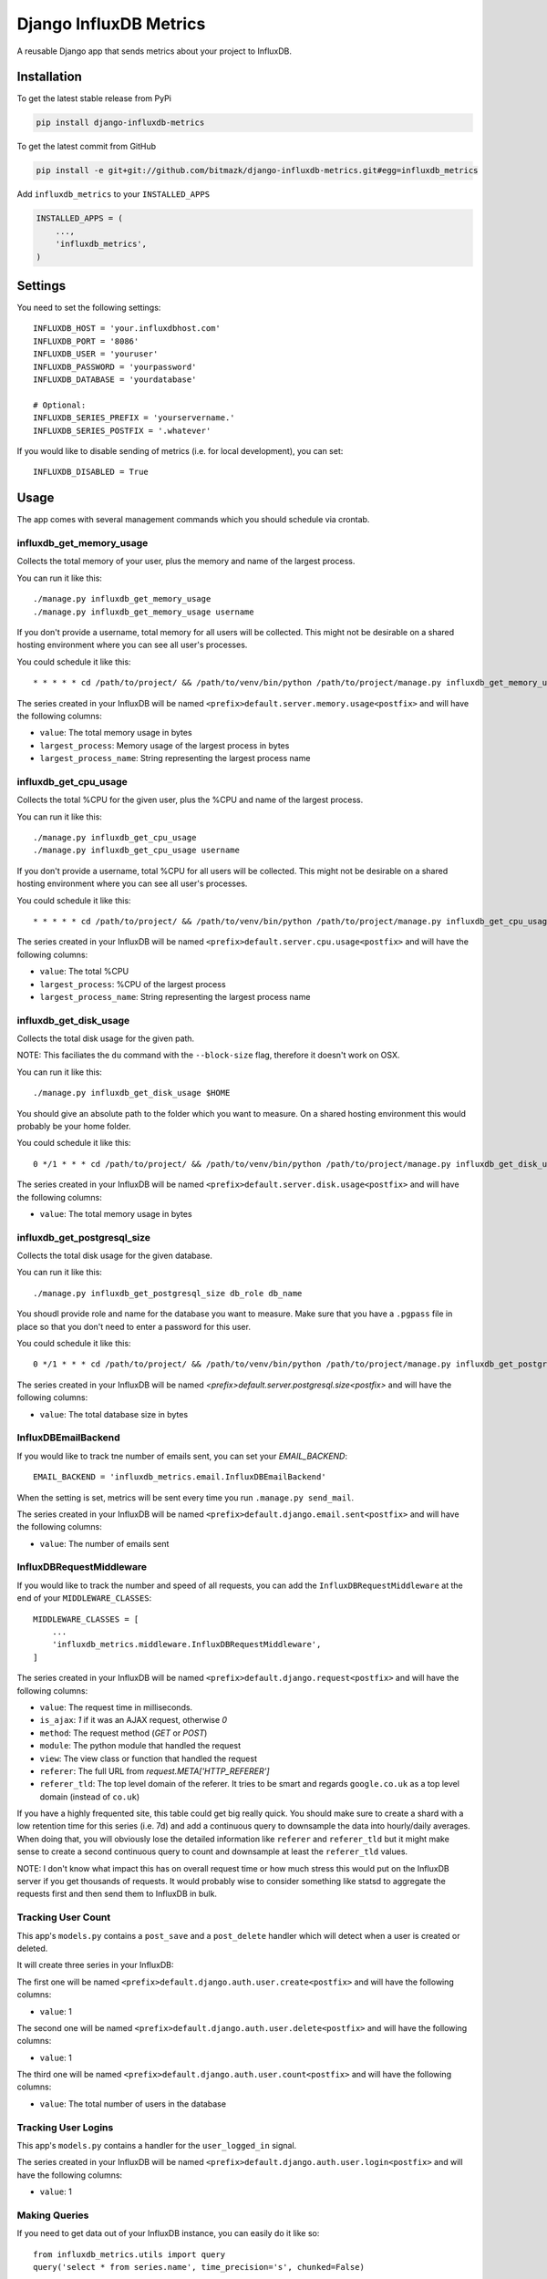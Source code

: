 Django InfluxDB Metrics
=======================

A reusable Django app that sends metrics about your project to InfluxDB.

Installation
------------

To get the latest stable release from PyPi

.. code-block:: bash

    pip install django-influxdb-metrics

To get the latest commit from GitHub

.. code-block:: bash

    pip install -e git+git://github.com/bitmazk/django-influxdb-metrics.git#egg=influxdb_metrics

Add ``influxdb_metrics`` to your ``INSTALLED_APPS``

.. code-block:: python

    INSTALLED_APPS = (
        ...,
        'influxdb_metrics',
    )

Settings
--------

You need to set the following settings::

    INFLUXDB_HOST = 'your.influxdbhost.com'
    INFLUXDB_PORT = '8086'
    INFLUXDB_USER = 'youruser'
    INFLUXDB_PASSWORD = 'yourpassword'
    INFLUXDB_DATABASE = 'yourdatabase'

    # Optional:
    INFLUXDB_SERIES_PREFIX = 'yourservername.'
    INFLUXDB_SERIES_POSTFIX = '.whatever'

If you would like to disable sending of metrics (i.e. for local development),
you can set::

    INFLUXDB_DISABLED = True


Usage
-----

The app comes with several management commands which you should schedule via
crontab.


influxdb_get_memory_usage
+++++++++++++++++++++++++

Collects the total memory of your user, plus the memory and name of the largest
process.

You can run it like this::

    ./manage.py influxdb_get_memory_usage
    ./manage.py influxdb_get_memory_usage username

If you don't provide a username, total memory for all users will be collected.
This might not be desirable on a shared hosting environment where you can see
all user's processes.

You could schedule it like this::

    * * * * * cd /path/to/project/ && /path/to/venv/bin/python /path/to/project/manage.py influxdb_get_memory_usage username > $HOME/mylogs/cron/influxdb-get-memory-usage.log 2>&1

The series created in your InfluxDB will be named
``<prefix>default.server.memory.usage<postfix>`` and will have the following columns:

* ``value``: The total memory usage in bytes
* ``largest_process``: Memory usage of the largest process in bytes
* ``largest_process_name``: String representing the largest process name


influxdb_get_cpu_usage
++++++++++++++++++++++

Collects the total %CPU for the given user, plus the %CPU and name of the
largest process.

You can run it like this::

    ./manage.py influxdb_get_cpu_usage
    ./manage.py influxdb_get_cpu_usage username

If you don't provide a username, total %CPU for all users will be collected.
This might not be desirable on a shared hosting environment where you can see
all user's processes.

You could schedule it like this::

    * * * * * cd /path/to/project/ && /path/to/venv/bin/python /path/to/project/manage.py influxdb_get_cpu_usage username > $HOME/mylogs/cron/influxdb-get-cpu-usage.log 2>&1

The series created in your InfluxDB will be named
``<prefix>default.server.cpu.usage<postfix>`` and will have the following
columns:

* ``value``: The total %CPU
* ``largest_process``: %CPU of the largest process
* ``largest_process_name``: String representing the largest process name


influxdb_get_disk_usage
+++++++++++++++++++++++

Collects the total disk usage for the given path.

NOTE: This faciliates the ``du`` command with the ``--block-size`` flag,
therefore it doesn't work on OSX.

You can run it like this::

    ./manage.py influxdb_get_disk_usage $HOME

You should give an absolute path to the folder which you want to measure. On a
shared hosting environment this would probably be your home folder.

You could schedule it like this::

    0 */1 * * * cd /path/to/project/ && /path/to/venv/bin/python /path/to/project/manage.py influxdb_get_disk_usage $HOME > $HOME/mylogs/cron/influxdb-get-disk-usage.log 2>&1

The series created in your InfluxDB will be named
``<prefix>default.server.disk.usage<postfix>`` and will have the following columns:

* ``value``: The total memory usage in bytes


influxdb_get_postgresql_size
++++++++++++++++++++++++++++

Collects the total disk usage for the given database.

You can run it like this::

    ./manage.py influxdb_get_postgresql_size db_role db_name

You shoudl provide role and name for the database you want to measure. Make
sure that you have a ``.pgpass`` file in place so that you don't need to enter
a password for this user.

You could schedule it like this::

    0 */1 * * * cd /path/to/project/ && /path/to/venv/bin/python /path/to/project/manage.py influxdb_get_postgresql_size db_role db_name > $HOME/mylogs/cron/influxdb-get-postgresql-size.log 2>&1

The series created in your InfluxDB will be named
`<prefix>default.server.postgresql.size<postfix>` and will have the following columns:

* ``value``: The total database size in bytes


InfluxDBEmailBackend
++++++++++++++++++++

If you would like to track tne number of emails sent, you can set your
`EMAIL_BACKEND`::

    EMAIL_BACKEND = 'influxdb_metrics.email.InfluxDBEmailBackend'

When the setting is set, metrics will be sent every time you run ``.manage.py
send_mail``.

The series created in your InfluxDB will be named
``<prefix>default.django.email.sent<postfix>`` and will have the following columns:

* ``value``: The number of emails sent


InfluxDBRequestMiddleware
+++++++++++++++++++++++++

If you would like to track the number and speed of all requests, you can add
the ``InfluxDBRequestMiddleware`` at the end of your ``MIDDLEWARE_CLASSES``::

    MIDDLEWARE_CLASSES = [
        ...
        'influxdb_metrics.middleware.InfluxDBRequestMiddleware',
    ]

The series created in your InfluxDB will be named
``<prefix>default.django.request<postfix>`` and will have the following columns:

* ``value``: The request time in milliseconds.
* ``is_ajax``: `1` if it was an AJAX request, otherwise `0`
* ``method``: The request method (`GET` or `POST`)
* ``module``: The python module that handled the request
* ``view``: The view class or function that handled the request
* ``referer``: The full URL from `request.META['HTTP_REFERER']`
* ``referer_tld``: The top level domain of the referer. It tries to be smart and
  regards ``google.co.uk`` as a top level domain (instead of ``co.uk``)

If you have a highly frequented site, this table could get big really quick.
You should make sure to create a shard with a low retention time for this
series (i.e. 7d) and add a continuous query to downsample the data into
hourly/daily averages. When doing that, you will obviously lose the detailed
information like ``referer`` and ``referer_tld`` but it might make sense to
create a second continuous query to count and downsample at least the
``referer_tld`` values.

NOTE: I don't know what impact this has on overall request time or how much
stress this would put on the InfluxDB server if you get thousands of requests.
It would probably wise to consider something like statsd to aggregate the
requests first and then send them to InfluxDB in bulk.


Tracking User Count
+++++++++++++++++++

This app's ``models.py`` contains a ``post_save`` and a ``post_delete`` handler
which will detect when a user is created or deleted.

It will create three series in your InfluxDB:

The first one will be named
``<prefix>default.django.auth.user.create<postfix>`` and will have the
following columns:

* ``value``: 1 

The second one will be named
``<prefix>default.django.auth.user.delete<postfix>`` and will have the
following columns:

* ``value``: 1

The third one will be named ``<prefix>default.django.auth.user.count<postfix>``
and will have the following columns:

* ``value``: The total number of users in the database


Tracking User Logins
++++++++++++++++++++

This app's ``models.py`` contains a handler for the ``user_logged_in`` signal.

The series created in your InfluxDB will be named
``<prefix>default.django.auth.user.login<postfix>`` and will have the following
columns:

* ``value``: 1


Making Queries
++++++++++++++

If you need to get data out of your InfluxDB instance, you can easily do it
like so::

   from influxdb_metrics.utils import query
   query('select * from series.name', time_precision='s', chunked=False)

The method declaration is the same as the one in ``InfluxDBClient.query()``.
This wrapper simply instanciates a client based on your settings.


Contribute
----------

If you want to contribute to this project, please perform the following steps

.. code-block:: bash

    # Fork this repository
    # Clone your fork
    mkvirtualenv -p python2.7 django-influxdb-metrics
    make develop

    git co -b feature_branch master
    # Implement your feature and tests
    git add . && git commit
    git push -u origin feature_branch
    # Send us a pull request for your feature branch
